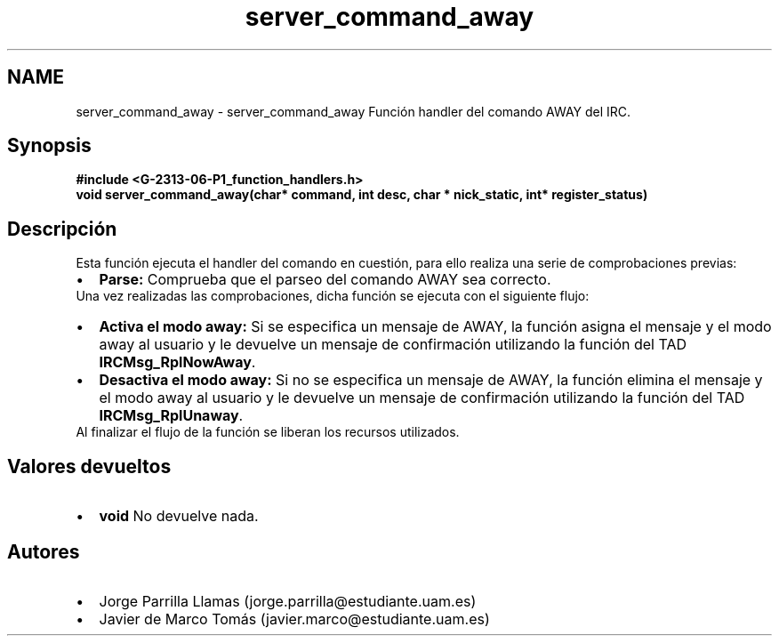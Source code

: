 .TH "server_command_away" 3 "Lunes, 13 de Marzo de 2017" "Version 1.0" "Redes de Comunicaciones II" \" -*- nroff -*-
.ad l
.nh
.SH NAME
server_command_away \- server_command_away 
Función handler del comando AWAY del IRC\&.
.SH "Synopsis"
.PP
\fC \fB#include\fP \fB<\fBG-2313-06-P1_function_handlers\&.h\fP>\fP 
.br
 \fBvoid \fBserver_command_away(char* command, int desc, char * nick_static, int* register_status)\fP\fP \fP 
.SH "Descripción"
.PP
Esta función ejecuta el handler del comando en cuestión, para ello realiza una serie de comprobaciones previas:
.PP
.PD 0
.IP "\(bu" 2
\fBParse:\fP Comprueba que el parseo del comando AWAY sea correcto\&. 
.PP
.PP
Una vez realizadas las comprobaciones, dicha función se ejecuta con el siguiente flujo:
.PP
.PD 0
.IP "\(bu" 2
\fBActiva el modo away:\fP Si se especifica un mensaje de AWAY, la función asigna el mensaje y el modo away al usuario y le devuelve un mensaje de confirmación utilizando la función del TAD \fBIRCMsg_RplNowAway\fP\&.  
.IP "\(bu" 2
\fBDesactiva el modo away:\fP Si no se especifica un mensaje de AWAY, la función elimina el mensaje y el modo away al usuario y le devuelve un mensaje de confirmación utilizando la función del TAD \fBIRCMsg_RplUnaway\fP\&.  
.PP
.PP
Al finalizar el flujo de la función se liberan los recursos utilizados\&.
.SH "Valores devueltos"
.PP
.PD 0
.IP "\(bu" 2
\fBvoid\fP No devuelve nada\&. 
.PP
.SH "Autores"
.PP
.PD 0
.IP "\(bu" 2
Jorge Parrilla Llamas (jorge.parrilla@estudiante.uam.es) 
.IP "\(bu" 2
Javier de Marco Tomás (javier.marco@estudiante.uam.es) 
.PP

